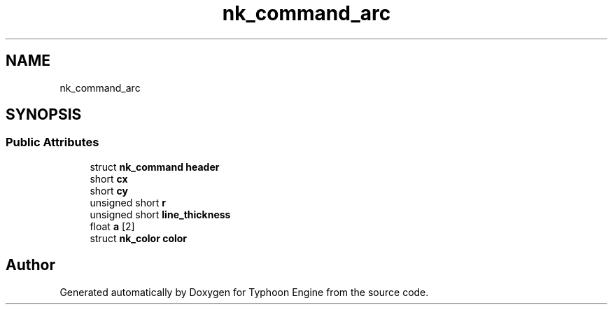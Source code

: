 .TH "nk_command_arc" 3 "Sat Jul 20 2019" "Version 0.1" "Typhoon Engine" \" -*- nroff -*-
.ad l
.nh
.SH NAME
nk_command_arc
.SH SYNOPSIS
.br
.PP
.SS "Public Attributes"

.in +1c
.ti -1c
.RI "struct \fBnk_command\fP \fBheader\fP"
.br
.ti -1c
.RI "short \fBcx\fP"
.br
.ti -1c
.RI "short \fBcy\fP"
.br
.ti -1c
.RI "unsigned short \fBr\fP"
.br
.ti -1c
.RI "unsigned short \fBline_thickness\fP"
.br
.ti -1c
.RI "float \fBa\fP [2]"
.br
.ti -1c
.RI "struct \fBnk_color\fP \fBcolor\fP"
.br
.in -1c

.SH "Author"
.PP 
Generated automatically by Doxygen for Typhoon Engine from the source code\&.
